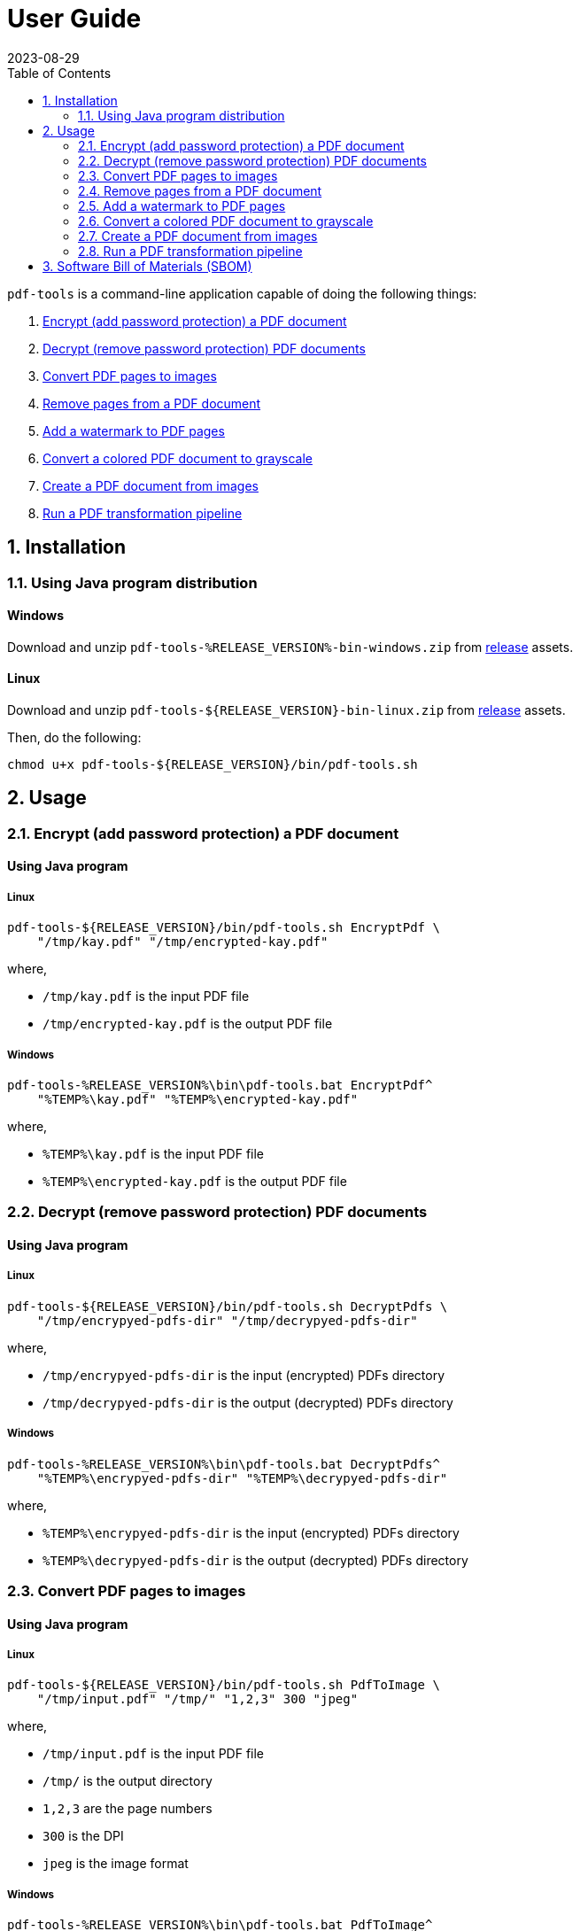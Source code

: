 = User Guide
:experimental:
:icons: font
:revdate: 2023-08-29
:sectnums:
:sectnumlevels: 5
:toclevels: 5
:toc:

:blank: pass:[ +]
:hide-docker:

`pdf-tools` is a command-line application capable of doing the following things:

. <<readme-usage-encrypt-pdf-doc>>
. <<readme-usage-decrypt-pdf-docs>>
. <<readme-usage-convert-pdf-to-images>>
. <<readme-usage-remove-pdf-pages>>
. <<readme-usage-add-watermark-to-pdf>>
. <<readme-usage-convert-pdf-to-grayscale>>
. <<readme-usage-create-pdf-from-images>>
. <<readme-usage-run-transformation-pipeline>>


== Installation
=== Using Java program distribution
[discrete]
==== Windows
Download and unzip `+pdf-tools-%RELEASE_VERSION%-bin-windows.zip+` from https://github.com/rahulbakale/pdf-tools/releases[release] assets.

[discrete]
==== Linux
Download and unzip `+pdf-tools-${RELEASE_VERSION}-bin-linux.zip+` from https://github.com/rahulbakale/pdf-tools/releases[release] assets.

Then, do the following:

[source,sh]
----
chmod u+x pdf-tools-${RELEASE_VERSION}/bin/pdf-tools.sh
----


== Usage
[#readme-usage-encrypt-pdf-doc]
=== Encrypt (add password protection) a PDF document
[discrete]
==== Using Java program
[discrete]
===== Linux
[source,sh]
----
pdf-tools-${RELEASE_VERSION}/bin/pdf-tools.sh EncryptPdf \
    "/tmp/kay.pdf" "/tmp/encrypted-kay.pdf"
----

where,

* `/tmp/kay.pdf` is the input PDF file
* `/tmp/encrypted-kay.pdf` is the output PDF file

[discrete]
===== Windows
[source,cmd]
----
pdf-tools-%RELEASE_VERSION%\bin\pdf-tools.bat EncryptPdf^
    "%TEMP%\kay.pdf" "%TEMP%\encrypted-kay.pdf"
----

where,

* `%TEMP%\kay.pdf` is the input PDF file
* `%TEMP%\encrypted-kay.pdf` is the output PDF file


ifndef::hide-docker[]
[discrete]
==== Using Docker container
[source,sh]
----
docker run -it \
    -v "/tmp/foo:/tmp/bar" \
    pdf-tools EncryptPdf \
    "/tmp/bar/kay.pdf" "/tmp/bar/encrypted-kay.pdf"
----

where,

* `/tmp/bar/kay.pdf` is the input PDF file
* `/tmp/bar/encrypted-kay.pdf` is the output PDF file

endif::[]

[#readme-usage-decrypt-pdf-docs]
=== Decrypt (remove password protection) PDF documents
[discrete]
==== Using Java program
[discrete]
===== Linux
[source,sh]
----
pdf-tools-${RELEASE_VERSION}/bin/pdf-tools.sh DecryptPdfs \
    "/tmp/encrypyed-pdfs-dir" "/tmp/decrypyed-pdfs-dir"
----

where,

* `/tmp/encrypyed-pdfs-dir` is the input (encrypted) PDFs directory
* `/tmp/decrypyed-pdfs-dir` is the output (decrypted) PDFs directory

[discrete]
===== Windows
[source,cmd]
----
pdf-tools-%RELEASE_VERSION%\bin\pdf-tools.bat DecryptPdfs^
    "%TEMP%\encrypyed-pdfs-dir" "%TEMP%\decrypyed-pdfs-dir"
----

where,

* `%TEMP%\encrypyed-pdfs-dir` is the input (encrypted) PDFs directory
* `%TEMP%\decrypyed-pdfs-dir` is the output (decrypted) PDFs directory

ifndef::hide-docker[]
[discrete]
==== Using Docker container
[source,sh]
----
docker run -it \
    -v "/tmp/foo:/tmp/bar" \
    pdf-tools DecryptPdfs \
    "/tmp/bar/encrypyed-pdfs" "/tmp/bar/decrypyed-pdfs"
----

where,

* `/tmp/bar/encrypyed-pdfs` is the input (encrypted) PDFs directory
* `/tmp/bar/decrypyed-pdfs` is the output (decrypted) PDFs directory
endif::[]

[#readme-usage-convert-pdf-to-images]
=== Convert PDF pages to images
[discrete]
==== Using Java program
[discrete]
===== Linux
[source,sh]
----
pdf-tools-${RELEASE_VERSION}/bin/pdf-tools.sh PdfToImage \
    "/tmp/input.pdf" "/tmp/" "1,2,3" 300 "jpeg"
----

where,

* `/tmp/input.pdf` is the input PDF file
* `/tmp/` is the output directory
* `1,2,3` are the page numbers
* `300` is the DPI
* `jpeg` is the image format

[discrete]
===== Windows
[source,cmd]
----
pdf-tools-%RELEASE_VERSION%\bin\pdf-tools.bat PdfToImage^
    "%TEMP%\input.pdf" "%TEMP%" "1,2,3" 300 "jpeg"
----

where,

* `%TEMP%\input.pdf` is the input PDF file
* `%TEMP%` is the output directory
* `1,2,3` are the page numbers
* `300` is the DPI
* `jpeg` is the image format

ifndef::hide-docker[]
[discrete]
==== Using Docker container
[source,sh]
----
docker run -it \
    -v "/tmp/foo:/tmp/bar" \
    pdf-tools PdfToImage \
    "/tmp/bar/input.pdf" "/tmp/bar/" "1,2,3" 300 "jpeg"
----

where,

* `/tmp/bar/input.pdf` is the input PDF file
* `/tmp/bar/` is the output directory
* `1,2,3` are the page numbers
* `300` is the DPI
* `jpeg` is the image format
endif::[]

[#readme-usage-remove-pdf-pages]
=== Remove pages from a PDF document
[discrete]
==== Using Java program
[discrete]
===== Linux
[source,sh]
----
pdf-tools-${RELEASE_VERSION}/bin/pdf-tools.sh RemovePages \
    "/tmp/input.pdf" "1,3" "/tmp/output.pdf"
----

where,

* `/tmp/input.pdf` is the input PDF file
* `1,3` are the page numbers to remove
* `/tmp/output.pdf` is the output PDF file

[discrete]
===== Windows
[source,cmd]
----
pdf-tools-%RELEASE_VERSION%\bin\pdf-tools.bat RemovePages^
    "%TEMP%\input.pdf" "1,3" "%TEMP%\output.pdf"
----

where,

* `%TEMP%\input.pdf` is the input PDF file
* `1,3` are the page numbers to remove
* `%TEMP%\output.pdf` is the output PDF file

ifndef::hide-docker[]
[discrete]
==== Using Docker container
[source,sh]
----
docker run -it \
    -v "/tmp/foo:/tmp/bar" \
    pdf-tools RemovePages \
    "/tmp/bar/input.pdf" "1,3" "/tmp/bar/output.pdf"
----

where,

* `/tmp/bar/input.pdf` is the input PDF file
* `1,3` are the page numbers to remove
* `/tmp/bar/output.pdf` is the output PDF file
endif::[]

[#readme-usage-add-watermark-to-pdf]
=== Add a watermark to PDF pages
[discrete]
==== Using Java program
[discrete]
===== Linux
[source,sh]
----
pdf-tools-${RELEASE_VERSION}/bin/pdf-tools.sh AddWatermark \
    "/tmp/input.pdf" "DUPLICATE" 40 "/tmp/output.pdf"
----

where,

* `/tmp/input.pdf` is the input PDF file
* `DUPLICATE` is the watermark text
* `40` is the font size
* `/tmp/output.pdf` is the output PDF file

[discrete]
===== Windows
[source,cmd]
----
pdf-tools-%RELEASE_VERSION%\bin\pdf-tools.bat AddWatermark^
    "%TEMP%\input.pdf" "DUPLICATE" 40 "%TEMP%\output.pdf"
----

where,

* `%TEMP%\input.pdf` is the input PDF file
* `DUPLICATE` is the watermark text
* `40` is the font size
* `%TEMP%\output.pdf` is the output PDF file

ifndef::hide-docker[]
[discrete]
==== Using Docker container
[source,sh]
----
docker run -it \
    -v "/tmp/foo:/tmp/bar" \
    pdf-tools AddWatermark \
    "/tmp/bar/input.pdf" "DUPLICATE" 40 "/tmp/bar/output.pdf"
----

where,

* `/tmp/bar/input.pdf` is the input PDF file
* `DUPLICATE` is the watermark text
* `40` is the font size
* `/tmp/bar/output.pdf` is the output PDF file
endif::[]

[#readme-usage-convert-pdf-to-grayscale]
=== Convert a colored PDF document to grayscale
[discrete]
==== Using Java program
[discrete]
===== Linux
[source,sh]
----
pdf-tools-${RELEASE_VERSION}/bin/pdf-tools.sh ConvertToGrayscale \
    "/tmp/input.pdf" 200 "LEGAL" "/tmp/output.pdf"
----

where,

* `/tmp/input.pdf` is the input PDF file
* `200` is the image DPI
* `LEGAL` is the output page size
* `/tmp/output.pdf` is the output PDF file

[discrete]
===== Windows
[source,cmd]
----
pdf-tools-%RELEASE_VERSION%\bin\pdf-tools.bat ConvertToGrayscale^
    "%TEMP%\input.pdf" 200 "LEGAL" "%TEMP%\output.pdf"
----

where,

* `%TEMP%\input.pdf` is the input PDF file
* `200` is the image DPI
* `LEGAL` is the output page size
* `%TEMP%\output.pdf` is the output PDF file

ifndef::hide-docker[]
[discrete]
==== Using Docker container
[source,sh]
----
docker run -it \
    -v "/tmp/foo:/tmp/bar" \
    pdf-tools ConvertToGrayscale \
    "/tmp/bar/input.pdf" 200 "LEGAL" "/tmp/bar/output.pdf"
----

where,

* `/tmp/bar/input.pdf` is the input PDF file
* `200` is the image DPI
* `LEGAL` is the output page size
* `/tmp/bar/output.pdf` is the output PDF file
endif::[]

[#readme-usage-create-pdf-from-images]
=== Create a PDF document from images
[discrete]
==== Using Java program
[discrete]
===== Linux
[source,sh]
----
pdf-tools-${RELEASE_VERSION}/bin/pdf-tools.sh ImagesToPdf \
    "/tmp/images/" "A4" "top-left" "standard" "/tmp/output.pdf"
----

where,

* `/tmp/images/` is the input images directory
* `A4` is the output page size
* `top-left` is the image position
* `standard` is the page margins
* `/tmp/output.pdf` is the output PDF file

[discrete]
===== Windows
[source,cmd]
----
pdf-tools-%RELEASE_VERSION%\bin\pdf-tools.bat ImagesToPdf^
    "%TEMP%\images" "A4" "top-left" "standard" "%TEMP%\output.pdf"
----

where,

* `%TEMP%\images` is the input images directory
* `A4` is the output page size
* `top-left` is the image position
* `standard` is the page margins
* `%TEMP%\output.pdf` is the output PDF file


ifndef::hide-docker[]
[discrete]
==== Using Docker container
[source,sh]
----
docker run -it \
    -v "/tmp/foo:/tmp/bar" \
    pdf-tools ImagesToPdf \
    "/tmp/bar/images/" "A4" "top-left" "standard" "/tmp/bar/output.pdf"
----

where,

* `/tmp/bar/images/` is the input images directory
* `A4` is the output page size
* `top-left` is the image position
* `standard` is the page margins
* `/tmp/bar/output.pdf` is the output PDF file
endif::[]

[#readme-usage-run-transformation-pipeline]
=== Run a PDF transformation pipeline
[discrete]
==== Using Java program
[discrete]
===== Windows
Create a pipeline specification file.

.C:\Users\foo\AppData\Local\Temp\pdf-transformation-pipeline.yaml
[source,yaml]
----
transformations:
  - type: ImagesToPdf
    args:
      input-images-directory: 'C:\Users\foo\AppData\Local\Temp\images'
      output-page-size: 'A4'
      image-position: 'top-left'
      page-margins: 'standard'
      output-pdf-file: 'C:\Users\foo\AppData\Local\Temp\intermediate.pdf'

  - type: RemovePages
    args:
      input-pdf-file: 'C:\Users\foo\AppData\Local\Temp\input.pdf'
      pages-to-remove: '1,3'
      output-pdf-file: 'C:\Users\foo\AppData\Local\Temp\intermediate.pdf'

  - type: ConvertToGrayscale
    args:
      input-pdf-file: 'C:\Users\foo\AppData\Local\Temp\intermediate.pdf'
      dpi: '200.0'
      output-page-size: 'LEGAL'
      output-pdf-file: 'C:\Users\foo\AppData\Local\Temp\intermediate.pdf'

  - type: AddWatermark
    args:
      input-pdf-file: 'C:\Users\foo\AppData\Local\Temp\intermediate.pdf'
      watermark-text : 'DUPLICATE'
      watermark-font-size: '40'
      output-pdf-file: 'C:\Users\foo\AppData\Local\Temp\intermediate.pdf'

  - type: EncryptPdf
    args:
      input-pdf-file: 'C:\Users\foo\AppData\Local\Temp\intermediate.pdf'
      output-pdf-file: 'C:\Users\foo\AppData\Local\Temp\encrypted\output.pdf'

  - type: DecryptPdfs
    args:
      input-pdfs-directory: 'C:\Users\foo\AppData\Local\Temp\encrypted'
      output-pdfs-directory: 'C:\Users\foo\AppData\Local\Temp\decrypted'
----

Run the pipeline.

[source,cmd]
----
pdf-tools-%RELEASE_VERSION%\bin\pdf-tools.bat Pipeline^
    "C:\Users\foo\AppData\Local\Temp\pdf-transformation-pipeline.yaml"
----

where,

* `C:\Users\foo\AppData\Local\Temp\pdf-transformation-pipeline.yaml` is the pipeline specification file

[discrete]
===== Linux
[source,sh]
----
cat <<EOF > /tmp/pdf-transformation-pipeline.yaml
transformations:
  - type: ImagesToPdf
    args:
      input-images-directory: '/tmp/images'
      output-page-size: 'A4'
      image-position: 'top-left'
      page-margins: 'standard'
      output-pdf-file: '/tmp/intermediate.pdf'

  - type: RemovePages
    args:
      input-pdf-file: '/tmp/input.pdf'
      pages-to-remove: '1,3'
      output-pdf-file: '/tmp/intermediate.pdf'

  - type: ConvertToGrayscale
    args:
      input-pdf-file: '/tmp/intermediate.pdf'
      dpi: '200.0'
      output-page-size: 'LEGAL'
      output-pdf-file: '/tmp/intermediate.pdf'

  - type: AddWatermark
    args:
      input-pdf-file: '/tmp/intermediate.pdf'
      watermark-text : 'DUPLICATE'
      watermark-font-size: '40'
      output-pdf-file: '/tmp/intermediate.pdf'

  - type: EncryptPdf
    args:
      input-pdf-file: '/tmp/intermediate.pdf'
      output-pdf-file: '/tmp/encrypted/output.pdf'

  - type: DecryptPdfs
    args:
      input-pdfs-directory: '/tmp/encrypted'
      output-pdfs-directory: '/tmp/decrypted'

EOF

pdf-tools-${RELEASE_VERSION}/bin/pdf-tools.sh Pipeline \
    "/tmp/pdf-transformation-pipeline.yaml"
----

where,

* `/tmp/pdf-transformation-pipeline.yaml` is the pipeline specification file

ifndef::hide-docker[]
[discrete]
==== Using Docker container
[source,sh]
----
cat <<EOF > /tmp/foo/pdf-transformation-pipeline.yaml
transformations:
  - type: ImagesToPdf
    args:
      input-images-directory: '/tmp/bar/images'
      output-page-size: 'A4'
      image-position: 'top-left'
      page-margins: 'standard'
      output-pdf-file: '/tmp/bar/intermediate.pdf'

  - type: RemovePages
    args:
      input-pdf-file: '/tmp/bar/input.pdf'
      pages-to-remove: '1,3'
      output-pdf-file: '/tmp/bar/intermediate.pdf'

  - type: ConvertToGrayscale
    args:
      input-pdf-file: '/tmp/bar/intermediate.pdf'
      dpi: '200.0'
      output-page-size: 'LEGAL'
      output-pdf-file: '/tmp/bar/intermediate.pdf'

  - type: AddWatermark
    args:
      input-pdf-file: '/tmp/bar/intermediate.pdf'
      watermark-text : 'DUPLICATE'
      watermark-font-size: '40'
      output-pdf-file: '/tmp/bar/intermediate.pdf'

  - type: EncryptPdf
    args:
      input-pdf-file: '/tmp/bar/intermediate.pdf'
      output-pdf-file: '/tmp/bar/output.pdf'

  - type: DecryptPdfs
    args:
      input-pdfs-directory: '/tmp/bar'
      output-pdfs-directory: '/tmp/baz'

EOF

docker run -it \
    -v "/tmp/foo:/tmp/bar" \
    pdf-tools Pipeline \
    "/tmp/bar/pdf-transformation-pipeline.yaml"
----

where,

* `/tmp/bar/pdf-transformation-pipeline.yaml` is the pipeline specification file
endif::[]


== Software Bill of Materials (SBOM)
See release asset `+pdf-tools-${RELEASE_VERSION}-sbom-cyclonedx.json+`.
